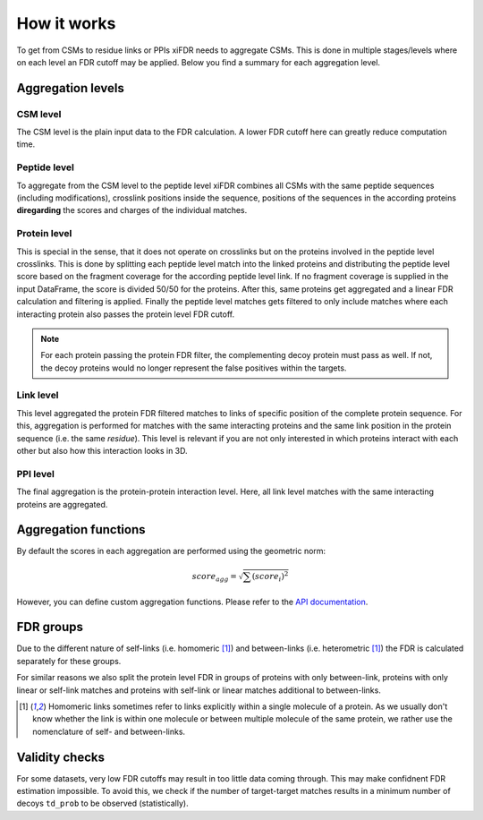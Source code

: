 How it works
============

To get from CSMs to residue links or PPIs xiFDR needs to aggregate CSMs. This is done in multiple stages/levels
where on each level an FDR cutoff may be applied. Below you find a summary for each aggregation level.

Aggregation levels
------------------

CSM level
"""""""""

The CSM level is the plain input data to the FDR calculation. A lower FDR cutoff here can greatly reduce
computation time.

Peptide level
"""""""""""""

To aggregate from the CSM level to the peptide level xiFDR combines all CSMs with the same peptide sequences (including
modifications), crosslink positions inside the sequence, positions of the sequences in the according proteins
**diregarding** the scores and charges of the individual matches.

Protein level
"""""""""""""

This is special in the sense, that it does not operate on crosslinks but on the proteins involved in the peptide level
crosslinks. This is done by splitting each peptide level match into the linked proteins and distributing the peptide
level score based on the fragment coverage for the according peptide level link. If no fragment coverage is supplied
in the input DataFrame, the score is divided 50/50 for the proteins. After this, same proteins get aggregated and a
linear FDR calculation and filtering is applied. Finally the peptide level matches gets filtered to only include matches
where each interacting protein also passes the protein level FDR cutoff.

.. note::

    For each protein passing the protein FDR filter, the complementing decoy protein must pass as well. If not, the
    decoy proteins would no longer represent the false positives within the targets.

Link level
""""""""""

This level aggregated the protein FDR filtered matches to links of specific position of the complete protein sequence.
For this, aggregation is performed for matches with the same interacting proteins and the same link position in the
protein sequence (i.e. the same *residue*). This level is relevant if you are not only interested in which proteins
interact with each other but also how this interaction looks in 3D.

PPI level
"""""""""

The final aggregation is the protein-protein interaction level. Here, all link level matches with the same interacting
proteins are aggregated.

Aggregation functions
---------------------

By default the scores in each aggregation are performed using the geometric norm:

.. math::

   score_{agg} = \sqrt{\sum (score_i)^2}

However, you can define custom aggregation functions. Please refer to the `API documentation <api.html>`_.

FDR groups
----------

Due to the different nature of self-links (i.e. homomeric [#selfbetween]_)
and between-links (i.e. heterometric [#selfbetween]_) the FDR is calculated separately for these groups.

For similar reasons we also split the protein level FDR in groups of proteins with only between-link, proteins with only
linear or self-link matches and proteins with self-link or linear matches additional to between-links.

.. [#selfbetween] Homomeric links sometimes refer to links explicitly within a single molecule of a protein.
    As we usually don't know whether the link is within one molecule or between multiple molecule of the same protein,
    we rather use the nomenclature of self- and between-links.

Validity checks
---------------

For some datasets, very low FDR cutoffs may result in too little data coming through. This may make confidnent FDR
estimation impossible. To avoid this, we check if the number of target-target matches results in a minimum number of
decoys ``td_prob`` to be observed (statistically).